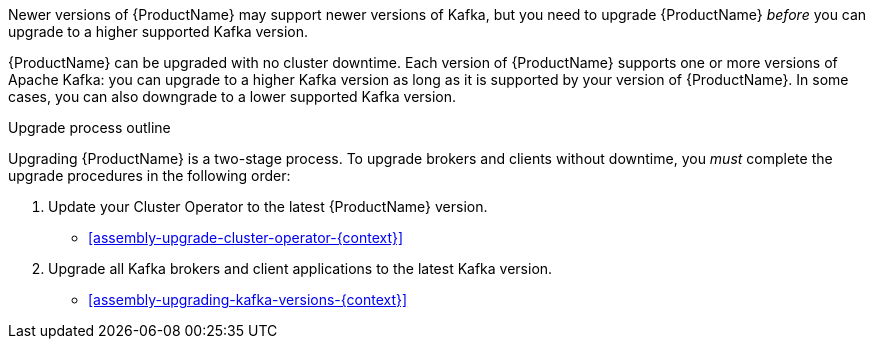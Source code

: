 // Module included in the following assemblies:
//
// assembly-security.adoc

[id='con-upgrade-intro-{context}']
Newer versions of {ProductName} may support newer versions of Kafka, but you need to upgrade {ProductName} _before_ you can upgrade to a higher supported Kafka version.

{ProductName} can be upgraded with no cluster downtime. Each version of {ProductName} supports one or more versions of Apache Kafka: you can upgrade to a higher Kafka version as long as it is supported by your version of {ProductName}.
In some cases, you can also downgrade to a lower supported Kafka version.

.Upgrade process outline

Upgrading {ProductName} is a two-stage process. To upgrade brokers and clients without downtime, you _must_ complete the upgrade procedures in the following order:

. Update your Cluster Operator to the latest {ProductName} version.
** xref:assembly-upgrade-cluster-operator-{context}[]

. Upgrade all Kafka brokers and client applications to the latest Kafka version.
** xref:assembly-upgrading-kafka-versions-{context}[]

